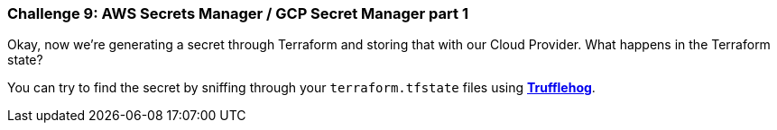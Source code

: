 === Challenge 9: AWS Secrets Manager / GCP Secret Manager part 1

Okay, now we're generating a secret through Terraform and storing that with our Cloud Provider. What happens in the Terraform state?

You can try to find the secret by sniffing through your `terraform.tfstate` files using https://github.com/trufflesecurity/truffleHog[*Trufflehog*].